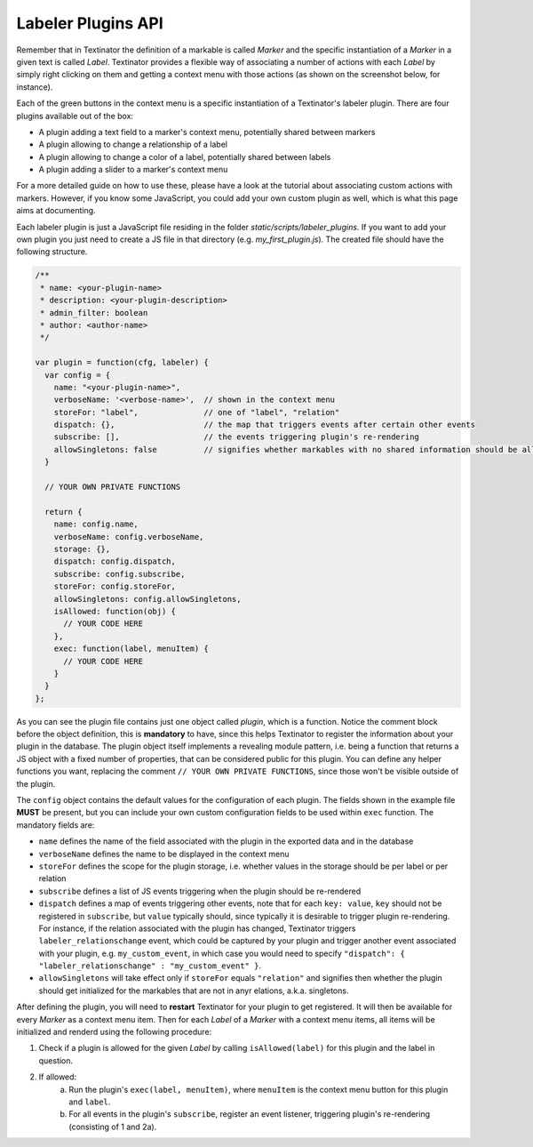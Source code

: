 Labeler Plugins API
====================

Remember that in Textinator the definition of a markable is called `Marker` and the specific instantiation of a `Marker` in a given text is called `Label`. Textinator provides a flexible way of associating a number of actions with each `Label` by simply right clicking on them and getting a context menu with those actions (as shown on the screenshot below, for instance).

.. image:: images/label_context_menu.png
  :width: 25%
  :alt: The screenshot of a label's context menu

Each of the green buttons in the context menu is a specific instantiation of a Textinator's labeler plugin. There are four plugins available out of the box:

* A plugin adding a text field to a marker's context menu, potentially shared between markers
* A plugin allowing to change a relationship of a label
* A plugin allowing to change a color of a label, potentially shared between labels
* A plugin adding a slider to a marker's context menu

For a more detailed guide on how to use these, please have a look at the tutorial about associating custom actions with markers. However, if you know some JavaScript, you could add your own custom plugin as well, which is what this page aims at documenting.

Each labeler plugin is just a JavaScript file residing in the folder `static/scripts/labeler_plugins`. If you want to add your own plugin you just need to create a JS file in that directory (e.g. `my_first_plugin.js`). The created file should have the following structure.

.. code-block:: javascript

	/**
	 * name: <your-plugin-name>
	 * description: <your-plugin-description>
	 * admin_filter: boolean
	 * author: <author-name>
	 */

	var plugin = function(cfg, labeler) {
	  var config = {
	    name: "<your-plugin-name>",
	    verboseName: '<verbose-name>',  // shown in the context menu
	    storeFor: "label",              // one of "label", "relation"
	    dispatch: {},                   // the map that triggers events after certain other events
	    subscribe: [],                  // the events triggering plugin's re-rendering
	    allowSingletons: false          // signifies whether markables with no shared information should be allowed (only if storeFor: "relation")
	  }

	  // YOUR OWN PRIVATE FUNCTIONS

	  return {
	    name: config.name,
	    verboseName: config.verboseName,
	    storage: {},
	    dispatch: config.dispatch,
	    subscribe: config.subscribe,
	    storeFor: config.storeFor,
	    allowSingletons: config.allowSingletons,
	    isAllowed: function(obj) {
	      // YOUR CODE HERE
	    },
	    exec: function(label, menuItem) {
	      // YOUR CODE HERE
	    }
	  }
	};

As you can see the plugin file contains just one object called `plugin`, which is a function. Notice the comment block before the object definition, this is **mandatory** to have, since this helps Textinator to register the information about your plugin in the database. The plugin object itself implements a revealing module pattern, i.e. being a function that returns a JS object with a fixed number of properties, that can be considered public for this plugin. You can define any helper functions you want, replacing the comment ``// YOUR OWN PRIVATE FUNCTIONS``, since those won't be visible outside of the plugin.

The ``config`` object contains the default values for the configuration of each plugin. The fields shown in the example file **MUST** be present, but you can include your own custom configuration fields to be used within ``exec`` function. The mandatory fields are:

* ``name`` defines the name of the field associated with the plugin in the exported data and in the database
* ``verboseName`` defines the name to be displayed in the context menu
* ``storeFor`` defines the scope for the plugin storage, i.e. whether values in the storage should be per label or per relation
* ``subscribe`` defines a list of JS events triggering when the plugin should be re-rendered
* ``dispatch`` defines a map of events triggering other events, note that for each ``key: value``, ``key`` should not be registered in ``subscribe``, but ``value`` typically should, since typically it is desirable to trigger plugin re-rendering. For instance, if the relation associated with the plugin has changed, Textinator triggers ``labeler_relationschange`` event, which could be captured by your plugin and trigger another event associated with your plugin, e.g. ``my_custom_event``, in which case you would need to specify ``"dispatch": { "labeler_relationschange" : "my_custom_event" }``.
* ``allowSingletons`` will take effect only if ``storeFor`` equals ``"relation"`` and signifies then whether the plugin should get initialized for the markables that are not in anyr elations, a.k.a. singletons.

After defining the plugin, you will need to **restart** Textinator for your plugin to get registered. It will then be available for every `Marker` as a context menu item. Then for each `Label` of a `Marker` with a context menu items, all items will be initialized and renderd using the following procedure:

1. Check if a plugin is allowed for the given `Label` by calling ``isAllowed(label)`` for this plugin and the label in question.
2. If allowed:
	a) Run the plugin's ``exec(label, menuItem)``, where ``menuItem`` is the context menu button for this plugin and ``label``.
	b) For all events in the plugin's ``subscribe``, register an event listener, triggering plugin's re-rendering (consisting of 1 and 2a).
